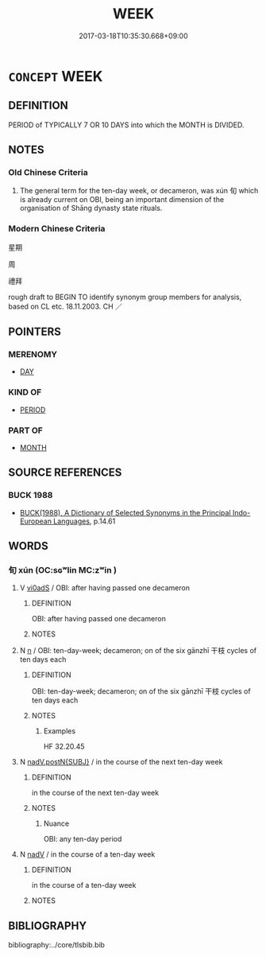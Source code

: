 # -*- mode: mandoku-tls-view -*-
#+TITLE: WEEK
#+DATE: 2017-03-18T10:35:30.668+09:00        
#+STARTUP: content
* =CONCEPT= WEEK
:PROPERTIES:
:CUSTOM_ID: uuid-ed834c91-0d7b-4239-8a1f-d699db6202dc
:TR_ZH: 星期
:TR_OCH: 旬
:END:
** DEFINITION

PERIOD of TYPICALLY 7 OR 10 DAYS into which the MONTH is DIVIDED.

** NOTES

*** Old Chinese Criteria
1. The general term for the ten-day week, or decameron, was xún 旬 which is already current on OBI, being an important dimension of the organisation of Shāng dynasty state rituals.

*** Modern Chinese Criteria
星期

周

禮拜

rough draft to BEGIN TO identify synonym group members for analysis, based on CL etc. 18.11.2003. CH ／

** POINTERS
*** MERENOMY
 - [[tls:concept:DAY][DAY]]

*** KIND OF
 - [[tls:concept:PERIOD][PERIOD]]

*** PART OF
 - [[tls:concept:MONTH][MONTH]]

** SOURCE REFERENCES
*** BUCK 1988
 - [[cite:BUCK-1988][BUCK(1988), A Dictionary of Selected Synonyms in the Principal Indo-European Languages]], p.14.61

** WORDS
   :PROPERTIES:
   :VISIBILITY: children
   :END:
*** 旬 xún (OC:sɢʷlin MC:zʷin )
:PROPERTIES:
:CUSTOM_ID: uuid-e72a6fbb-7820-4419-8852-11979289b5f6
:Char+: 旬(72,2/6) 
:GY_IDS+: uuid-7f15608c-0133-4b74-bed5-16b5b2b04072
:PY+: xún     
:OC+: sɢʷlin     
:MC+: zʷin     
:END: 
**** V [[tls:syn-func::#uuid-0d5be854-fb7c-4bcb-bc61-bbcf1be20239][vi0adS]] / OBI: after having passed one decameron
:PROPERTIES:
:CUSTOM_ID: uuid-1bc4f9f9-d3f6-4f1f-8b05-429223e05571
:END:
****** DEFINITION

OBI: after having passed one decameron

****** NOTES

**** N [[tls:syn-func::#uuid-8717712d-14a4-4ae2-be7a-6e18e61d929b][n]] / OBI: ten-day-week; decameron; on of the six gānzhī 干枝 cycles of ten days each
:PROPERTIES:
:CUSTOM_ID: uuid-77314bb2-8489-4ef9-be3f-da5db56c18d9
:WARRING-STATES-CURRENCY: 5
:END:
****** DEFINITION

OBI: ten-day-week; decameron; on of the six gānzhī 干枝 cycles of ten days each

****** NOTES

******* Examples
HF 32.20.45

**** N [[tls:syn-func::#uuid-15a63dd4-7a7c-4eb9-ac1c-838163d3e4bf][nadV.postN{SUBJ}]] / in the course of the next ten-day week
:PROPERTIES:
:CUSTOM_ID: uuid-107df6a2-121b-4300-9a09-6cb31b6e326d
:WARRING-STATES-CURRENCY: 4
:END:
****** DEFINITION

in the course of the next ten-day week

****** NOTES

******* Nuance
OBI: any ten-day period

**** N [[tls:syn-func::#uuid-91666c59-4a69-460f-8cd3-9ddbff370ae5][nadV]] / in the course of a ten-day week
:PROPERTIES:
:CUSTOM_ID: uuid-0f8f896e-4330-44f1-86e6-67a96240c2a2
:END:
****** DEFINITION

in the course of a ten-day week

****** NOTES

** BIBLIOGRAPHY
bibliography:../core/tlsbib.bib
